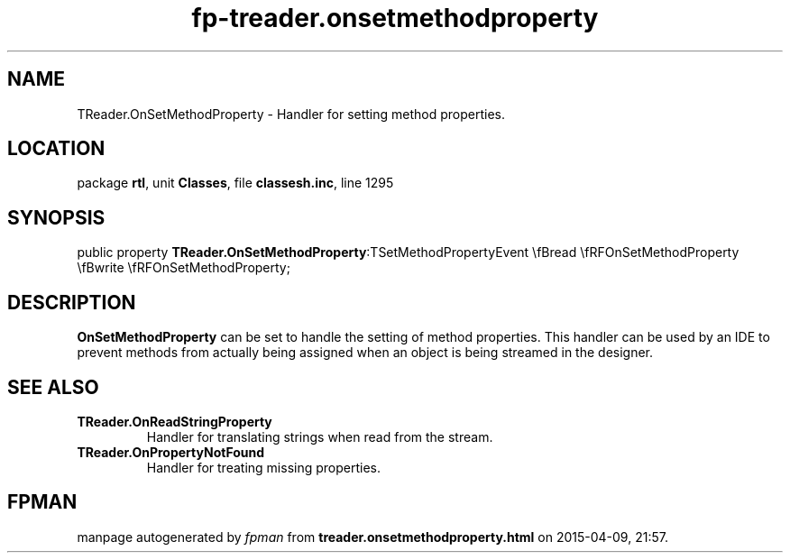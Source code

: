 .\" file autogenerated by fpman
.TH "fp-treader.onsetmethodproperty" 3 "2014-03-14" "fpman" "Free Pascal Programmer's Manual"
.SH NAME
TReader.OnSetMethodProperty - Handler for setting method properties.
.SH LOCATION
package \fBrtl\fR, unit \fBClasses\fR, file \fBclassesh.inc\fR, line 1295
.SH SYNOPSIS
public property  \fBTReader.OnSetMethodProperty\fR:TSetMethodPropertyEvent \\fBread \\fRFOnSetMethodProperty \\fBwrite \\fRFOnSetMethodProperty;
.SH DESCRIPTION
\fBOnSetMethodProperty\fR can be set to handle the setting of method properties. This handler can be used by an IDE to prevent methods from actually being assigned when an object is being streamed in the designer.


.SH SEE ALSO
.TP
.B TReader.OnReadStringProperty
Handler for translating strings when read from the stream.
.TP
.B TReader.OnPropertyNotFound
Handler for treating missing properties.

.SH FPMAN
manpage autogenerated by \fIfpman\fR from \fBtreader.onsetmethodproperty.html\fR on 2015-04-09, 21:57.

